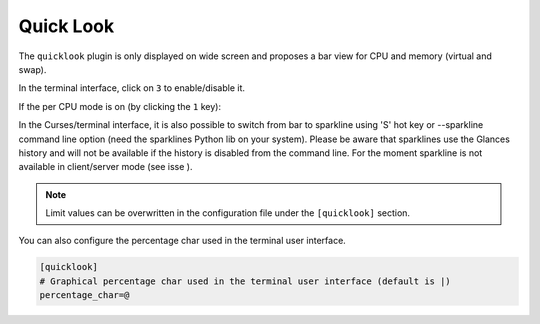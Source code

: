 .. _quicklook:

Quick Look
==========

The ``quicklook`` plugin is only displayed on wide screen and proposes a
bar view for CPU and memory (virtual and swap).

In the terminal interface, click on ``3`` to enable/disable it.

.. image:: ../_static/quicklook.png

If the per CPU mode is on (by clicking the ``1`` key):

.. image:: ../_static/quicklook-percpu.png

In the Curses/terminal interface, it is also possible to switch from bar to
sparkline using 'S' hot key or --sparkline command line option (need the
sparklines Python lib on your system). Please be aware that sparklines use
the Glances history and will not be available if the history is disabled
from the command line. For the moment sparkline is not available in
client/server mode (see isse ).

.. image:: ../_static/sparkline.png

.. note::
    Limit values can be overwritten in the configuration file under
    the ``[quicklook]`` section.

You can also configure the percentage char used in the terminal user interface.

.. code-block:: ini

    [quicklook]
    # Graphical percentage char used in the terminal user interface (default is |)
    percentage_char=@
